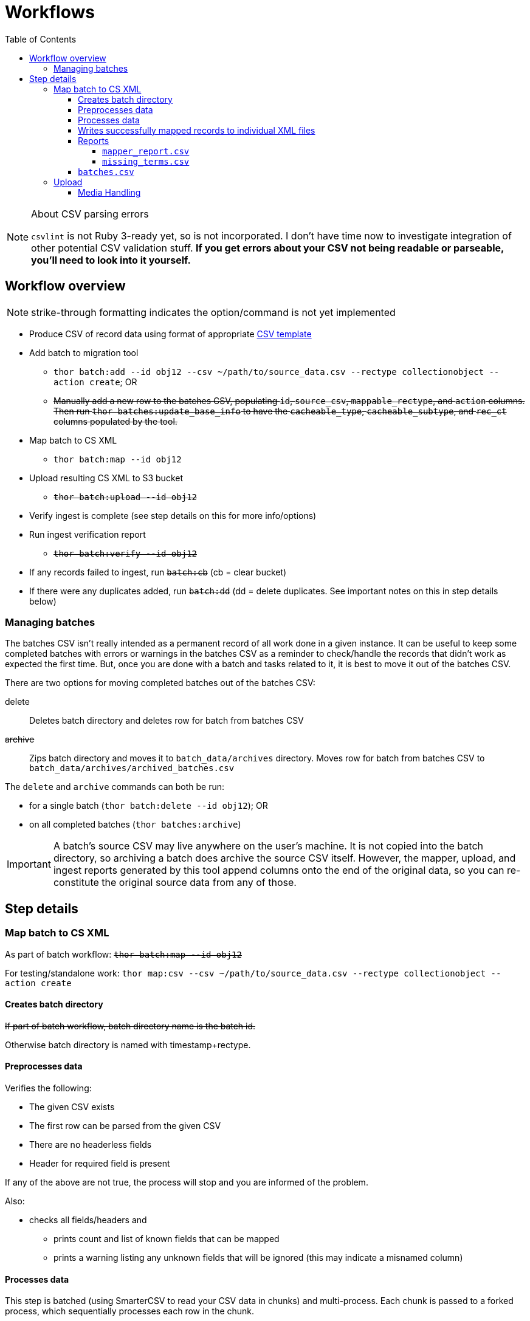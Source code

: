 :toc:
:toc-placement!:
:toclevels: 4

ifdef::env-github[]
:tip-caption: :bulb:
:note-caption: :information_source:
:important-caption: :heavy_exclamation_mark:
:caution-caption: :fire:
:warning-caption: :warning:
endif::[]

= Workflows

toc::[]

.About CSV parsing errors
[NOTE]
====
`csvlint` is not Ruby 3-ready yet, so is not incorporated. I don't have time now to investigate integration of other potential CSV validation stuff. **If you get errors about your CSV not being readable or parseable, you'll need to look into it yourself.**
====

== Workflow overview
NOTE: strike-through formatting indicates the option/command is not yet implemented

* Produce CSV of record data using format of appropriate https://github.com/collectionspace/cspace-config-untangler/tree/main/data/templates[CSV template]
* Add batch to migration tool
** `thor batch:add --id obj12 --csv ~/path/to/source_data.csv --rectype collectionobject --action create`; OR
** +++<s>+++Manually add a new row to the batches CSV, populating `id`, `source_csv`, `mappable_rectype`, and `action` columns. Then run `thor batches:update_base_info` to have the `cacheable_type`, `cacheable_subtype`, and `rec_ct` columns populated by the tool.+++</s>+++
* Map batch to CS XML
** `thor batch:map --id obj12`
* Upload resulting CS XML to S3 bucket
** +++<s>+++`thor batch:upload --id obj12`+++</s>+++
* Verify ingest is complete (see step details on this for more info/options)
* Run ingest verification report
** +++<s>+++`thor batch:verify --id obj12`+++</s>+++
* If any records failed to ingest, run +++<s>+++`batch:cb`+++</s>+++ (cb = clear bucket)
* If there were any duplicates added, run +++<s>+++`batch:dd`+++</s>+++ (dd = delete duplicates. See important notes on this in step details below)

=== Managing batches

The batches CSV isn't really intended as a permanent record of all work done in a given instance. It can be useful to keep some completed batches with errors or warnings in the batches CSV as a reminder to check/handle the records that didn't work as expected the first time. But, once you are done with a batch and tasks related to it, it is best to move it out of the batches CSV.

There are two options for moving completed batches out of the batches CSV:

delete:: Deletes batch directory and deletes row for batch from batches CSV
+++<s>+++archive+++</s>+++:: Zips batch directory and moves it to `batch_data/archives` directory. Moves row for batch from batches CSV to `batch_data/archives/archived_batches.csv`

The `delete` and `archive` commands can both be run:

* for a single batch (`thor batch:delete --id obj12`); OR
* on all completed batches (`thor batches:archive`)

IMPORTANT: A batch's source CSV may live anywhere on the user's machine. It is not copied into the batch directory, so archiving a batch does archive the source CSV itself. However, the mapper, upload, and ingest reports generated by this tool append columns onto the end of the original data, so you can re-constitute the original source data from any of those.


== Step details
=== Map batch to CS XML
As part of batch workflow: +++<s>+++`thor batch:map --id obj12`+++</s>+++

For testing/standalone work: `thor map:csv --csv ~/path/to/source_data.csv --rectype collectionobject --action create`

==== Creates batch directory
+++<s>+++If part of batch workflow, batch directory name is the batch id.+++</s>+++

Otherwise batch directory is named with timestamp+rectype.

==== Preprocesses data
Verifies the following:

* The given CSV exists
* The first row can be parsed from the given CSV
* There are no headerless fields
* Header for required field is present

If any of the above are not true, the process will stop and you are informed of the problem.

Also:

* checks all fields/headers and
** prints count and list of known fields that can be mapped
** prints a warning listing any unknown fields that will be ignored (this may indicate a misnamed column)

==== Processes data
This step is batched (using SmarterCSV to read your CSV data in chunks) and multi-process. Each chunk is passed to a forked process, which sequentially processes each row in the chunk.

We use multiple processes rather than threads because this work is more CPU-bound than IO-bound.

Each row is passed to `collectionspace-mapper` which returns a `CollectionSpace::Mapper::Response` object that wraps the resulting XML (if it could be created), as well as any errors or warnings raised in the mapping process, and information on the record status in the given CS instance. If it is an existing record, the `Response` includes the record csid and uri for use in any subsequent API calls on the record.

==== Writes successfully mapped records to individual XML files

Successfully mapped records are written into the batch directory. The file name is the record identifier, Base64 encoded. This encoding is necessary because:

* some characters frequently used in record id values are not file name safe; and
* we leverage checking whether a file already exists before writing to avoid (and flag) records with duplicate identifiers in a batch.

If there are multiple records with the same ID in your batch, the first record will be fine. Subsequent records with the same ID will be treated as errors.

==== Reports
===== `mapper_report.csv`
Includes the following columns:

* all columns from source csv
* `cmt_rec_status`: record status from `CollectionSpace::Mapper::Response` (new or existing)
* `cmt_outcome`: `success` if XML was created and saved; `failure` if not
* `cmt_output_file`: name of XML file if created (so you can find a specific record easily)
* `cmt_s3_key`: string that will be used as the AWS S3 object key when XML file is uploaded to bucket. This is a Base64 url-safe encoded string created from:
** +++<s>+++batch id+++</s>+++
** services api path (includes record csid for updates/deletes, includes blobUri for media with files to ingest)
** identifier
** action (will control what API method is used to transfer record)
* `cmt_warnings`: issues to be aware of. They may be fine, or they may indicate something unexpected is going on. Note that you will see a warning here if:
** the batch has action = create, but the record status is existing
** the batch has action = update, but the record status is new
* `cmt_errors`: why a record mapping failed

IMPORTANT: You can continue to the next step if individual records fail. Those records will just be skipped in subsequent steps

===== `missing_terms.csv`

==== `batches.csv`
Populates the following columns:

* `mapped?` - timestamp entered
* `dir` - batch directory
* `map_errs` - the number of records with mapping errors
* `map_oks` - the number of records successfully mapped
* `map_warns` - the number of successfully mapped records with warnings

=== Upload
==== Media Handling

You can transfer media and import files by including a URI in `mediaFileURI` column of your CSV. This works for:

* new media records created
* existing media records updated -- If existing media records have blobs attached they will be unattached and replaced by the new blob given.
